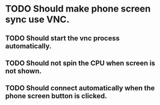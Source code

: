 * TODO Should make phone screen sync use VNC.

** TODO Should start the vnc process automatically.

** TODO Should not spin the CPU when screen is not shown.

** TODO Should connect automatically when the phone screen button is clicked.
